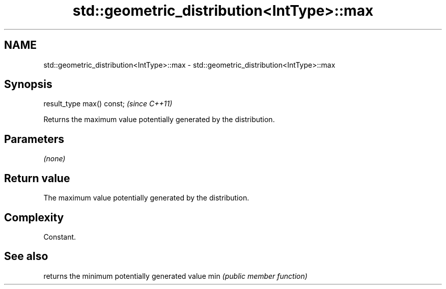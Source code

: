 .TH std::geometric_distribution<IntType>::max 3 "2020.03.24" "http://cppreference.com" "C++ Standard Libary"
.SH NAME
std::geometric_distribution<IntType>::max \- std::geometric_distribution<IntType>::max

.SH Synopsis

result_type max() const;  \fI(since C++11)\fP

Returns the maximum value potentially generated by the distribution.

.SH Parameters

\fI(none)\fP

.SH Return value

The maximum value potentially generated by the distribution.

.SH Complexity

Constant.

.SH See also


    returns the minimum potentially generated value
min \fI(public member function)\fP




